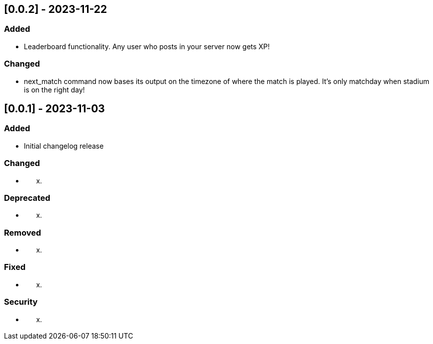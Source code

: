 == [0.0.2] - 2023-11-22

=== Added

* Leaderboard functionality. Any user who posts in your server now gets XP!

=== Changed

* next_match command now bases its output on the timezone of where the match is played. It's only matchday when stadium is on the right day!

== [0.0.1] - 2023-11-03

=== Added

* Initial changelog release

=== Changed

* {blank}
[loweralpha, start=24]
. {blank}

=== Deprecated

* {blank}
[loweralpha, start=24]
. {blank}

=== Removed

* {blank}
[loweralpha, start=24]
. {blank}

=== Fixed

* {blank}
[loweralpha, start=24]
. {blank}

=== Security

* {blank}
[loweralpha, start=24]
. {blank}
